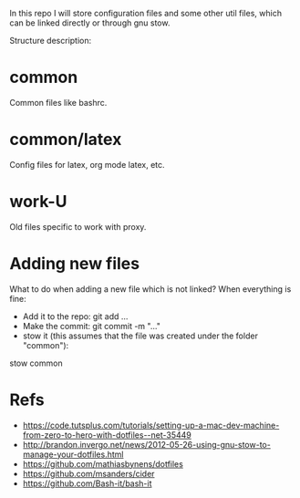 In this repo I will store configuration files and some other util
files, which can be linked directly or through gnu stow.

Structure description:
* common
  Common files like bashrc.
* common/latex
  Config files for latex, org mode latex, etc.
* work-U
  Old files specific to work with proxy.
  

* Adding new files 
  What to do when adding a new file which is not linked?
  When everything is fine:
  - Add it to the repo: git add ...
  - Make the commit: git commit -m "..."
  - stow it (this assumes that the file was created under the folder "common"): 
  stow common 

* Refs
  - https://code.tutsplus.com/tutorials/setting-up-a-mac-dev-machine-from-zero-to-hero-with-dotfiles--net-35449
  - http://brandon.invergo.net/news/2012-05-26-using-gnu-stow-to-manage-your-dotfiles.html
  - https://github.com/mathiasbynens/dotfiles
  - https://github.com/msanders/cider
  - https://github.com/Bash-it/bash-it
